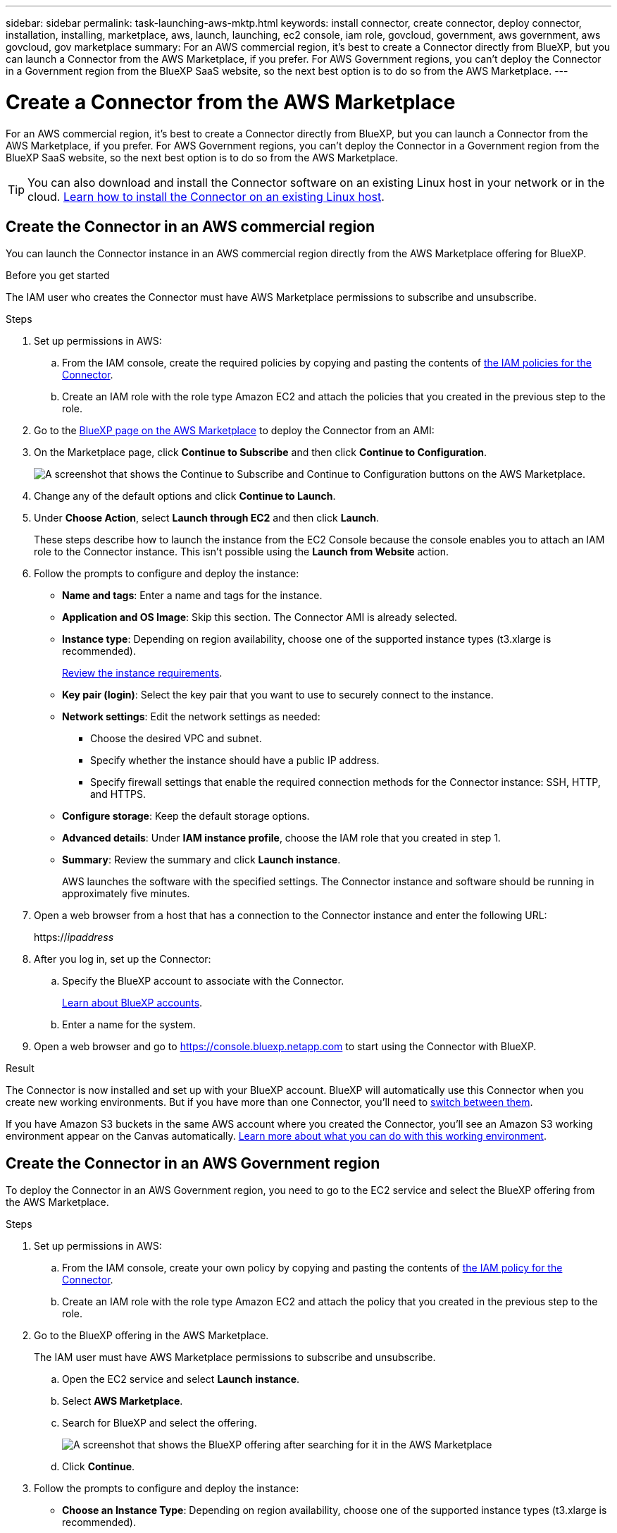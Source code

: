 ---
sidebar: sidebar
permalink: task-launching-aws-mktp.html
keywords: install connector, create connector, deploy connector, installation, installing, marketplace, aws, launch, launching, ec2 console, iam role, govcloud, government, aws government, aws govcloud, gov marketplace
summary: For an AWS commercial region, it's best to create a Connector directly from BlueXP, but you can launch a Connector from the AWS Marketplace, if you prefer. For AWS Government regions, you can't deploy the Connector in a Government region from the BlueXP SaaS website, so the next best option is to do so from the AWS Marketplace.
---

= Create a Connector from the AWS Marketplace
:hardbreaks:
:nofooter:
:icons: font
:linkattrs:
:imagesdir: ./media/

[.lead]
For an AWS commercial region, it's best to create a Connector directly from BlueXP, but you can launch a Connector from the AWS Marketplace, if you prefer. For AWS Government regions, you can't deploy the Connector in a Government region from the BlueXP SaaS website, so the next best option is to do so from the AWS Marketplace.

TIP: You can also download and install the Connector software on an existing Linux host in your network or in the cloud. link:task-installing-linux.html[Learn how to install the Connector on an existing Linux host].

== Create the Connector in an AWS commercial region

You can launch the Connector instance in an AWS commercial region directly from the AWS Marketplace offering for BlueXP.

.Before you get started

The IAM user who creates the Connector must have AWS Marketplace permissions to subscribe and unsubscribe.

.Steps

. Set up permissions in AWS:

.. From the IAM console, create the required policies by copying and pasting the contents of link:reference-permissions-aws.html[the IAM policies for the Connector].

.. Create an IAM role with the role type Amazon EC2 and attach the policies that you created in the previous step to the role.

. Go to the https://aws.amazon.com/marketplace/pp/B018REK8QG[BlueXP page on the AWS Marketplace^] to deploy the Connector from an AMI:

. On the Marketplace page, click *Continue to Subscribe* and then click *Continue to Configuration*.
+
image:screenshot-subscribe-aws.png[A screenshot that shows the Continue to Subscribe and Continue to Configuration buttons on the AWS Marketplace.]

. Change any of the default options and click *Continue to Launch*.

. Under *Choose Action*, select *Launch through EC2* and then click *Launch*.
+
These steps describe how to launch the instance from the EC2 Console because the console enables you to attach an IAM role to the Connector instance. This isn't possible using the *Launch from Website* action.

. Follow the prompts to configure and deploy the instance:

* *Name and tags*: Enter a name and tags for the instance.

* *Application and OS Image*: Skip this section. The Connector AMI is already selected.

* *Instance type*: Depending on region availability, choose one of the supported instance types (t3.xlarge is recommended).
+
link:task-installing-linux.html[Review the instance requirements].

* *Key pair (login)*: Select the key pair that you want to use to securely connect to the instance.

* *Network settings*: Edit the network settings as needed:
+
** Choose the desired VPC and subnet.
** Specify whether the instance should have a public IP address.
** Specify firewall settings that enable the required connection methods for the Connector instance: SSH, HTTP, and HTTPS.

* *Configure storage*: Keep the default storage options.

* *Advanced details*: Under *IAM instance profile*, choose the IAM role that you created in step 1.

* *Summary*: Review the summary and click *Launch instance*.
+
AWS launches the software with the specified settings. The Connector instance and software should be running in approximately five minutes.

. Open a web browser from a host that has a connection to the Connector instance and enter the following URL:
+
https://_ipaddress_

. After you log in, set up the Connector:
.. Specify the BlueXP account to associate with the Connector.
+
link:concept-netapp-accounts.html[Learn about BlueXP accounts].
.. Enter a name for the system.

. Open a web browser and go to https://console.bluexp.netapp.com to start using the Connector with BlueXP.

.Result

The Connector is now installed and set up with your BlueXP account. BlueXP will automatically use this Connector when you create new working environments. But if you have more than one Connector, you'll need to link:task-managing-connectors.html[switch between them].

If you have Amazon S3 buckets in the same AWS account where you created the Connector, you'll see an Amazon S3 working environment appear on the Canvas automatically. https://docs.netapp.com/us-en/bluexp-s3-storage/index.html[Learn more about what you can do with this working environment].

== Create the Connector in an AWS Government region

To deploy the Connector in an AWS Government region, you need to go to the EC2 service and select the BlueXP offering from the AWS Marketplace.

.Steps

. Set up permissions in AWS:

.. From the IAM console, create your own policy by copying and pasting the contents of link:reference-permissions-aws.html[the IAM policy for the Connector].

.. Create an IAM role with the role type Amazon EC2 and attach the policy that you created in the previous step to the role.

. Go to the BlueXP offering in the AWS Marketplace.
+
The IAM user must have AWS Marketplace permissions to subscribe and unsubscribe.

.. Open the EC2 service and select *Launch instance*.
.. Select *AWS Marketplace*.
.. Search for BlueXP and select the offering.
+
image:screenshot-gov-cloud-mktp.png[A screenshot that shows the BlueXP offering after searching for it in the AWS Marketplace]

.. Click *Continue*.

. Follow the prompts to configure and deploy the instance:

* *Choose an Instance Type*: Depending on region availability, choose one of the supported instance types (t3.xlarge is recommended).
+
link:task-installing-linux.html[Review the instance requirements].

* *Configure Instance Details*: Select a VPC and subnet, choose the IAM role that you created in step 1, enable termination protection (recommended), and choose any other configuration options that meet your requirements.
+
image:screenshot_aws_iam_role.gif[A screenshot that shows fields on the Configure Instance page in AWS. The IAM role that you should have created in step 1 is selected.]

* *Add Storage*: Keep the default storage options.

* *Add Tags*: Enter tags for the instance, if desired.

* *Configure Security Group*: Specify the required connection methods for the Connector instance: SSH, HTTP, and HTTPS.

* *Review*: Review your selections and click *Launch*.

+
AWS launches the software with the specified settings. The Connector instance and software should be running in approximately five minutes.

. Open a web browser from a host that has a connection to the Connector instance and enter the following URL:
+
https://_ipaddress_

. After you log in, set up the Connector:
.. Specify the BlueXP account to associate with the Connector.
+
link:concept-netapp-accounts.html[Learn about BlueXP accounts].
.. Enter a name for the system.

.Result

The Connector is now installed and set up with your BlueXP account.

Any time that you want to use BlueXP, open your web browser and connect to the IP address of the Connector instance: https://_ipaddress_

Since the Connector was deployed in a Government region, it's not accessible from https://console.bluexp.netapp.com.

== Open port 3128 for AutoSupport messages

If you plan to deploy Cloud Volumes ONTAP systems in a subnet where an outbound internet connection won't be available, then BlueXP automatically configures Cloud Volumes ONTAP to use the Connector as a proxy server.

The only requirement is to ensure that the Connector's security group allows _inbound_ connections over port 3128. You'll need to open this port after you deploy the Connector.

If you use the default security group for Cloud Volumes ONTAP, then no changes are needed to its security group. But if you plan to define strict outbound rules for Cloud Volumes ONTAP, then you'll also need to ensure that the Cloud Volumes ONTAP security group allows _outbound_ connections over port 3128.
